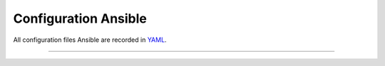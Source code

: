 Configuration Ansible
=======

All configuration files Ansible are recorded in `YAML <http://docs.ansible.com/YAMLSyntax.html>`__.



----------
